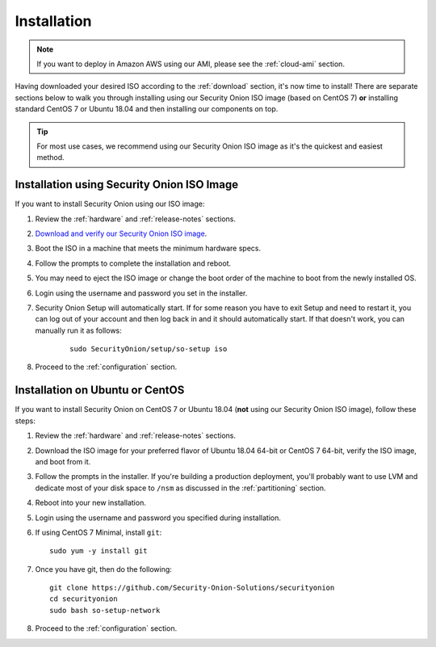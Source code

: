 .. _installation:

Installation
============

.. note::

  If you want to deploy in Amazon AWS using our AMI, please see the :ref:`cloud-ami` section.

Having downloaded your desired ISO according to the :ref:`download` section, it's now time to install! There are separate sections below to walk you through installing using our Security Onion ISO image (based on CentOS 7) **or** installing standard CentOS 7 or Ubuntu 18.04 and then installing our components on top.

.. tip::

  For most use cases, we recommend using our Security Onion ISO image as it's the quickest and easiest method.

Installation using Security Onion ISO Image
-------------------------------------------
If you want to install Security Onion using our ISO image:

#. Review the :ref:`hardware` and :ref:`release-notes` sections.
#. `Download and verify our Security Onion ISO image <https://github.com/Security-Onion-Solutions/securityonion/blob/master/VERIFY_ISO.md>`__.
#. Boot the ISO in a machine that meets the minimum hardware specs.
#. Follow the prompts to complete the installation and reboot.
#. You may need to eject the ISO image or change the boot order of the machine to boot from the newly installed OS.
#. Login using the username and password you set in the installer.
#. Security Onion Setup will automatically start. If for some reason you have to exit Setup and need to restart it, you can log out of your account and then log back in and it should automatically start. If that doesn't work, you can manually run it as follows:

    ::
    
      sudo SecurityOnion/setup/so-setup iso
      
#. Proceed to the :ref:`configuration` section.

Installation on Ubuntu or CentOS
--------------------------------
If you want to install Security Onion on CentOS 7 or Ubuntu 18.04 (**not** using our Security Onion ISO image), follow these steps:

#. Review the :ref:`hardware` and :ref:`release-notes` sections.
#. Download the ISO image for your preferred flavor of Ubuntu 18.04 64-bit or CentOS 7 64-bit, verify the ISO image, and boot from it.
#. Follow the prompts in the installer. If you're building a production deployment, you'll probably want to use LVM and dedicate most of your disk space to ``/nsm`` as discussed in the :ref:`partitioning` section.
#. Reboot into your new installation.
#. Login using the username and password you specified during installation.
#. If using CentOS 7 Minimal, install ``git``:

   ::

     sudo yum -y install git
   
#. Once you have git, then do the following:

   ::

     git clone https://github.com/Security-Onion-Solutions/securityonion
     cd securityonion
     sudo bash so-setup-network
   
#. Proceed to the :ref:`configuration` section.
